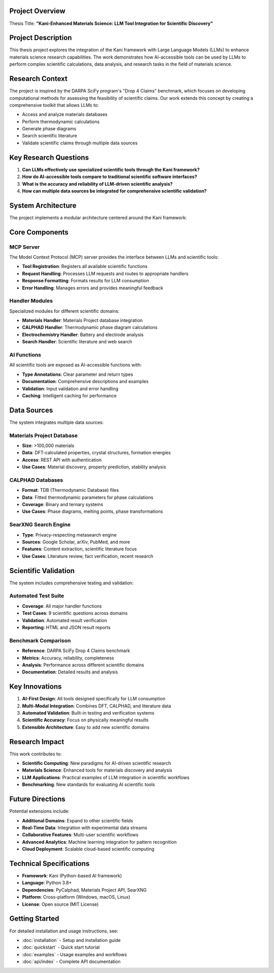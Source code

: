 Project Overview
================

Thesis Title: **"Kani-Enhanced Materials Science: LLM Tool Integration for Scientific Discovery"**

Project Description
===================

This thesis project explores the integration of the Kani framework with Large Language Models (LLMs) to enhance materials science research capabilities. The work demonstrates how AI-accessible tools can be used by LLMs to perform complex scientific calculations, data analysis, and research tasks in the field of materials science.

Research Context
================

The project is inspired by the DARPA SciFy program's "Drop 4 Claims" benchmark, which focuses on developing computational methods for assessing the feasibility of scientific claims. Our work extends this concept by creating a comprehensive toolkit that allows LLMs to:

- Access and analyze materials databases
- Perform thermodynamic calculations
- Generate phase diagrams
- Search scientific literature
- Validate scientific claims through multiple data sources

Key Research Questions
======================

1. **Can LLMs effectively use specialized scientific tools through the Kani framework?**
2. **How do AI-accessible tools compare to traditional scientific software interfaces?**
3. **What is the accuracy and reliability of LLM-driven scientific analysis?**
4. **How can multiple data sources be integrated for comprehensive scientific validation?**

System Architecture
===================

The project implements a modular architecture centered around the Kani framework:

.. image:: _static/system_architecture.png
   :alt: System Architecture Diagram
   :width: 800px
   :align: center

Core Components
===============

MCP Server
----------

The Model Context Protocol (MCP) server provides the interface between LLMs and scientific tools:

- **Tool Registration**: Registers all available scientific functions
- **Request Handling**: Processes LLM requests and routes to appropriate handlers
- **Response Formatting**: Formats results for LLM consumption
- **Error Handling**: Manages errors and provides meaningful feedback

Handler Modules
---------------

Specialized modules for different scientific domains:

- **Materials Handler**: Materials Project database integration
- **CALPHAD Handler**: Thermodynamic phase diagram calculations
- **Electrochemistry Handler**: Battery and electrode analysis
- **Search Handler**: Scientific literature and web search

AI Functions
------------

All scientific tools are exposed as AI-accessible functions with:

- **Type Annotations**: Clear parameter and return types
- **Documentation**: Comprehensive descriptions and examples
- **Validation**: Input validation and error handling
- **Caching**: Intelligent caching for performance

Data Sources
============

The system integrates multiple data sources:

Materials Project Database
--------------------------

- **Size**: >100,000 materials
- **Data**: DFT-calculated properties, crystal structures, formation energies
- **Access**: REST API with authentication
- **Use Cases**: Material discovery, property prediction, stability analysis

CALPHAD Databases
-----------------

- **Format**: TDB (Thermodynamic Database) files
- **Data**: Fitted thermodynamic parameters for phase calculations
- **Coverage**: Binary and ternary systems
- **Use Cases**: Phase diagrams, melting points, phase transformations

SearXNG Search Engine
---------------------

- **Type**: Privacy-respecting metasearch engine
- **Sources**: Google Scholar, arXiv, PubMed, and more
- **Features**: Content extraction, scientific literature focus
- **Use Cases**: Literature review, fact verification, recent research

Scientific Validation
=====================

The system includes comprehensive testing and validation:

Automated Test Suite
--------------------

- **Coverage**: All major handler functions
- **Test Cases**: 9 scientific questions across domains
- **Validation**: Automated result verification
- **Reporting**: HTML and JSON result reports

Benchmark Comparison
--------------------

- **Reference**: DARPA SciFy Drop 4 Claims benchmark
- **Metrics**: Accuracy, reliability, completeness
- **Analysis**: Performance across different scientific domains
- **Documentation**: Detailed results and analysis

Key Innovations
===============

1. **AI-First Design**: All tools designed specifically for LLM consumption
2. **Multi-Modal Integration**: Combines DFT, CALPHAD, and literature data
3. **Automated Validation**: Built-in testing and verification systems
4. **Scientific Accuracy**: Focus on physically meaningful results
5. **Extensible Architecture**: Easy to add new scientific domains

Research Impact
===============

This work contributes to:

- **Scientific Computing**: New paradigms for AI-driven scientific research
- **Materials Science**: Enhanced tools for materials discovery and analysis
- **LLM Applications**: Practical examples of LLM integration in scientific workflows
- **Benchmarking**: New standards for evaluating AI scientific tools

Future Directions
=================

Potential extensions include:

- **Additional Domains**: Expand to other scientific fields
- **Real-Time Data**: Integration with experimental data streams
- **Collaborative Features**: Multi-user scientific workflows
- **Advanced Analytics**: Machine learning integration for pattern recognition
- **Cloud Deployment**: Scalable cloud-based scientific computing

Technical Specifications
========================

- **Framework**: Kani (Python-based AI framework)
- **Language**: Python 3.8+
- **Dependencies**: PyCalphad, Materials Project API, SearXNG
- **Platform**: Cross-platform (Windows, macOS, Linux)
- **License**: Open source (MIT License)

Getting Started
===============

For detailed installation and usage instructions, see:

- :doc:`installation` - Setup and installation guide
- :doc:`quickstart` - Quick start tutorial
- :doc:`examples` - Usage examples and workflows
- :doc:`api/index` - Complete API documentation
